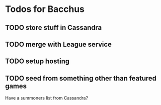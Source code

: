 * Todos for Bacchus

** TODO store stuff in Cassandra

** TODO merge with League service

** TODO setup hosting

** TODO seed from something other than featured games
Have a summoners list from Cassandra?
